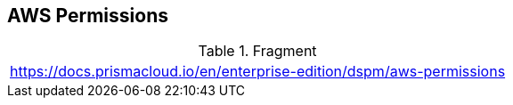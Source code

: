 == AWS Permissions

.Fragment
|===
| https://docs.prismacloud.io/en/enterprise-edition/dspm/aws-permissions
|===
